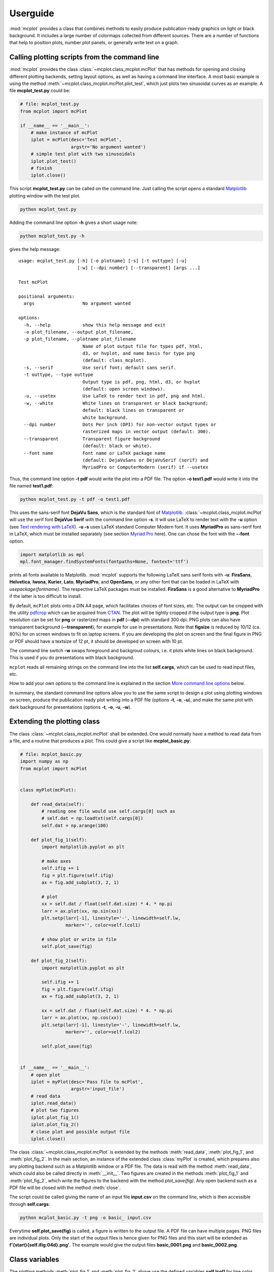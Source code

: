 Userguide
=========

:mod:`mcplot` provides a class that combines methods to easily produce
publication-ready graphics on light or black background. It includes a
large number of colormaps collected from different sources. There are
a number of functions that help to position plots, number plot panels,
or generally write text on a graph.


Calling plotting scripts from the command line
----------------------------------------------

:mod:`mcplot` provides the class :class:`~mcplot.class_mcplot.mcPlot`
that has methods for opening and closing different plotting backends,
setting layout options, as well as having a command line interface. A
most basic example is using the method
:meth:`~mcplot.class_mcplot.mcPlot.plot_test`, which just plots two
sinusoidal curves as an example. A file **mcplot_test.py** could be:

.. code-block:: python

   # file: mcplot_test.py
   from mcplot import mcPlot

   if __name__ == '__main__':
       # make instance of mcPlot
       iplot = mcPlot(desc='Test mcPlot',
                      argstr='No argument wanted')
       # simple test plot with two sinusoidals
       iplot.plot_test()
       # finish
       iplot.close()

This script **mcplot_test.py** can be called on the command line. Just
calling the script opens a standard `Matplotlib`_ plotting window with
the test plot.

.. code-block:: bash

   python mcplot_test.py

Adding the command line option **-h** gives a short usage note:

.. code-block:: bash

   python mcplot_test.py -h

gives the help message::

   usage: mcplot_test.py [-h] [-o plotname] [-s] [-t outtype] [-u]
                         [-w] [--dpi number] [--transparent] [args ...]

   Test mcPlot

   positional arguments:
     args                  No argument wanted

   options:
     -h, --help            show this help message and exit
     -o plot_filename, --output plot_filename,
     -p plot_filename, --plotname plot_filename
                           Name of plot output file for types pdf, html,
			   d3, or hvplot, and name basis for type png
			   (default: class_mcplot).
     -s, --serif           Use serif font; default sans serif.
     -t outtype, --type outtype
                           Output type is pdf, png, html, d3, or hvplot
                           (default: open screen windows).
     -u, --usetex          Use LaTeX to render text in pdf, png and html.
     -w, --white           White lines on transparent or black background;
                           default: black lines on transparent or
                           white background.
     --dpi number          Dots Per inch (DPI) for non-vector output types or
                           rasterized maps in vector output (default: 300).
     --transparent         Transparent figure background
                           (default: black or white).
     --font name           Font name or LaTeX package name
                           (default: DejaVuSans or DejaVuSerif (serif) and
			   MyriadPro or ComputerModern (serif) if --usetex

Thus, the command line option **-t pdf** would write the plot into a
PDF file. The option **-o test1.pdf** would write it into the file named
**test1.pdf**:

.. code-block:: bash

   python mcplot_test.py -t pdf -o test1.pdf

This uses the sans-serif font **DejaVu Sans**, which is the standard
font of `Matplotlib`_. :class:`~mcplot.class_mcplot.mcPlot` will use
the serif font **DejaVue Serif** with the command line option
**-s**. It will use LaTeX to render text with the **-u** option (see
`Text rendering with LaTeX`_). **-u -s** uses LaTeX standard Computer
Modern font. It uses **MyriadPro** as sans-serif font in LaTeX, which
must be installed separately (see section `Myriad Pro`_ here). One can
chose the font with the **--font** option.

.. code-block:: python

   import matplotlib as mpl
   mpl.font_manager.findSystemFonts(fontpaths=None, fontext='ttf')

prints all fonts available to Matplotlib. :mod:`mcplot` supports the
following LaTeX sans serif fonts with **-u**: **FiraSans**,
**Helvetica**, **Iwona**, **Kurier**, **Lato**, **MyriadPro**, and
**OpenSans**, or any other font that can be loaded in LaTeX with
`\usepackage{fontname}`. The respective LaTeX packages must be
installed. **FiraSans** is a good alternative to **MyriadPro** if the
latter is too difficult to install.

By default, ``mcPlot`` plots onto a DIN A4 page, which facilitates
choices of font sizes, etc. The output can be cropped with the utility
pdfcrop_ which can be acquired from CTAN_. The plot will be tightly
cropped if the output type is **png**. Plot resolution can be set for
**png** or rasterized maps in **pdf** (**--dpi**) with standard 300
dpi. PNG plots can also have transparent background
(**--transparent**), for example for use in presentations. Note that
**figsize** is reduced by 10/12 (ca. 80%) for on screen windows to fit
on laptop screens. If you are developing the plot on screen and the
final figure in PNG or PDF should have a textsize of 12 pt, it should
be developed on screen with 10 pt.

The command line switch **-w** swaps foreground and backgroud colours,
i.e. it plots white lines on black background. This is used if you do
presentations with black background.

``mcplot`` reads all remaining strings on the command line into the
list **self.cargs**, which can be used to read input files, etc.

How to add your own options to the command line is explained in the
section `More command line options`_ below.

In summary, the standard command line options allow you to use the
same script to design a plot using plotting windows on screen, produce
the publication ready plot writing into a PDF file (options **-t**,
**-o**, **-u**), and make the same plot with dark background for
presentations (options **-t**, **-o**, **-u**, **-w**).


Extending the plotting class
----------------------------

The class :class:`~mcplot.class_mcplot.mcPlot` shall be extended. One
would normally have a method to read data from a file, and a routine
that produces a plot. This could give a script like
**mcplot_basic.py**:

.. code-block:: python

   # file: mcplot_basic.py
   import numpy as np
   from mcplot import mcPlot


   class myPlot(mcPlot):

       def read_data(self):
           # reading one file would use self.cargs[0] such as
           # self.dat = np.loadtxt(self.cargs[0])
           self.dat = np.arange(100)

       def plot_fig_1(self):
           import matplotlib.pyplot as plt

           # make axes
           self.ifig += 1
           fig = plt.figure(self.ifig)
           ax = fig.add_subplot(3, 2, 1)

           # plot
           xx = self.dat / float(self.dat.size) * 4. * np.pi
           larr = ax.plot(xx, np.sin(xx))
           plt.setp(larr[-1], linestyle='-', linewidth=self.lw,
                    marker='', color=self.lcol1)

           # show plot or write in file
           self.plot_save(fig)

       def plot_fig_2(self):
           import matplotlib.pyplot as plt

           self.ifig += 1
           fig = plt.figure(self.ifig)
           ax = fig.add_subplot(3, 2, 1)

           xx = self.dat / float(self.dat.size) * 4. * np.pi
           larr = ax.plot(xx, np.cos(xx))
           plt.setp(larr[-1], linestyle='-', linewidth=self.lw,
                    marker='', color=self.lcol2)

           self.plot_save(fig)


   if __name__ == '__main__':
       # open plot
       iplot = myPlot(desc='Pass file to mcPlot',
                      argstr='input_file')
       # read data
       iplot.read_data()
       # plot two figures
       iplot.plot_fig_1()
       iplot.plot_fig_2()
       # close plot and possible output file
       iplot.close()

The class :class:`~mcplot.class_mcplot.mcPlot` is extended by the
methods :meth:`read_data`, :meth:`plot_fig_1`, and
:meth:`plot_fig_2`. In the main section, an instance of the extended
class :class:`myPlot` is created, which prepares also any plotting
backend such as a Matplotlib window or a PDF file. The data is read
with the method :meth:`read_data`, which could also be called directly
in :meth:`__init__`. Two figures are created in the methods
:meth:`plot_fig_1` and :meth:`plot_fig_2`, which write the figures to
the backend with the method `plot_save(fig)`. Any open backend
such as a PDF file will be closed with the method :meth:`close`.

The script could be called giving the name of an input file
**input.csv** on the command line, which is then accessible through
**self.cargs**:

.. code-block:: bash

   python mcplot_basic.py -t png -o basic_ input.csv

Everytime **self.plot_save(fig)** is called, a figure is written to
the output file. A PDF file can have multiple pages. PNG files are
individual plots. Only the start of the output files is
hence given for PNG files and this start will be extended as
**f'{start}{self.ifig:04d}.png'**. The example would give the output
files **basic_0001.png** and **basic_0002.png**.


Class variables
---------------

The plotting methods :meth:`plot_fig_1` and :meth:`plot_fig_2` above
use the defined variables **self.lcol1** for line color number 1,
**self.lcol2** for line color number 2, and **self.lw** for the
width of the plotted line.

The are a large number of useful class variables defined, see
:meth:`~mcplot.class_mcplot.mcPlot.set_layout_options`. They can be
used in all plot methods such as different plotting functions to make
plots having the same appearance.

**Lines and markers**

* There are five line colors defined: **lcol1** to **lcol5** (dark
  blue, dark red, light blue, orange, dark green); the same for
  markers: **mcol1** to **mcol5**.
* The are two lists **lcols** and **mcols** with 13 colors (dark blue,
  medium blue, light blue, cyan, turquoise, light green, dark green,
  sand, beige, yellow, orange, light red, dark red), which uses
  :mod:`mcplot`'s own colormap, which is a toned down version of
  `amwg` from `NCAR`_'s `Atmosphere Model Working Group`_ available in
  `NCL`_, for example.
* The foreground color (**fgcolor**) is set to black, and the
  background color (**bgcolor**) is set to white. This is inverted
  with the **-w** command line option, which sets the variable
  **self.dowhite**.
* Linewidth of a plotting line (**lw**) is set to 1.5 while widths
  of axes (**alw**) and errorbars (**elw**) are set to 1.
* Marker size (**msize**) is set to 1.5 while the width of the marker
  edge (**mew**) is set to 1.
* **ldashes** gives seven dash sequences (solid, dashed,
  dash-dot-dash, dash-dot-dot-dash, ...).

**Text**

* Textsize (**textsize**) is set to 12 pt, which works well together
  with the assumed DIN A4 paper size.
* The command line option **-s** sets the variable **self.serif** to
  True and a serif ouput font is used.
* The command line option **-u** sets the variable **self.usetex** to
  True, which can be used with any text in Matplotlib. It then uses
  LaTeX for all text handling. One can also use the function
  :func:`~mcplot.str2tex.str2tex` for automatic conversion of any text
  string to its LaTeX equivalent.
* **dxabc** and **dyabc** are used to place a), b), c), ... on the
  plot using :func:`~mcplot.text2plot.abc2plot`. These are 0-1 between
  axis minimum and maximum. They are set to 0.05 and 0.9,
  resp., i.e. default is the upper left corner.

**Plot layout**

The module :mod:`mcplot` includes a function
:func:`~mcplot.position.position` that is similar to
:class:`matplotlib.gridspec.GridSpec` but is used with
:meth:`matplotlib.figure.Figure.add_axes`. It returns the tuple
`(left, bottom, width, height)` for subplots with
:meth:`~matplotlib.figure.Figure.add_axes`.

* **nrow** is set to 3 by default and **ncol** to 2, which gives six
  plotting panels on a DIN A4 page, which has a ratio between 3/2 and
  4/3.
* The further class variables **left** (0.125), **right** (0.9),
  **bottom** (0.11), **top** (0.88), **hspace** (0.1), and **vspace**
  (0.1) are fractions of the figure width and height and the same as
  the current defaults of :class:`matplotlib.gridspec.GridSpec`
  (Matplotlib v3.9), except for **hspace** and **vspace**, which are
  half the corresponding GridSpec values (`wspace` and `hspace`,
  resp.). **hspace** and **vspace** are abbreviations for `horizontal
  space` and `vertical space` between subplots, which is more mnemonic
  for me than `wspace` for `width reserved for space between subplots`
  and `hspace` for `height reserved for space between subplots` in
  :class:`~matplotlib.gridspec.GridSpec`.
* It is good practice to increase the figure counter **ifig** if
  opening a new figure.

**Legend**

There are class variables for some of the main keywords of
:meth:`matplotlib.axes.Axes.legend` with defaults adapted for a
tighter layout:

* The length of lines in the legend (**handlelength**) is set to 1.5,
  and the padding to the text (**handletextpad**) is set to 0.4.
* The vertical space between label rows (**labelspacing**) is set to
  0, and the horizontal space between label columns
  (**columnspacing**) is set to 1.
* **frameon** for the frame around the legend is set to False.
* **loc** is set to 'upper right'. **xbbox** and **ybbox**, to be
  used with `bbox_to_anchor`, and are set to 1.0 so that the legend is
  in the upper right corner with these defaults.

**Savefig**

Some keywords of :meth:`matplotlib.figure.Figure.savefig` are given as
class variables:

* The command line options **--dpi** and **--transparent** set the
  equivalent keywords in
  :meth:`~matplotlib.figure.Figure.savefig`. They are 300 and False by
  default, respectively.
* **bbox_inches** is set to 'tight' with a very small padding
  **pad_inches** of 0.035.

After fiddling with any of the class variables, it is a good idea to
call **set_matplotlib_rcparams()** again (see example below), which
sets some defaults such as setting the color of the boxplot whiskers
to the foreground colour, of which one might not have thought
themselves.

.. code-block:: python

   # file: mcplot_variables.py
   from mcplot import mcPlot


   class myPlot(mcPlot):

       def __init__(self, *args, **kwargs):
           super().__init__(*args, **kwargs)
           # Set some user-defined layout options overwriting the defaults
           self.set_extra_layout_options()
           # It is a good idea to update the rcParams as well then.
           self.set_matplotlib_rcparams()

       def set_extra_layout_options(self):
           """
           Set some class variables that can be used for plotting.

           """
           from mcplot.color import get_cmap, get_color

           # Set layout and spaces
           self.nrow = 2       # # of rows of subplots per figure
           self.ncol = 1       # # of columns of subplots per figure
           self.hspace = 0.09  # x-space between subplots
           self.vspace = 0.04  # y-space between subplots
           self.textsize = 20  # standard text size
           if self.usetex:
               self.font = 'Fira'

           # Set come line and marker properties
           self.lw = 3.5   # linewidth
           self.ms = 5.0   # marker size
           self.mew = 0.3  # marker edge width

           # Set come colors
           if self.dowhite:
               # delete starting white, black, and pink from palette
               self.mcols = get_cmap('ncl_amwg')[3:]
           else:
               # delete starting white, black, and pink from palette
               self.mcols = get_cmap('mcplot_amwg')[3:]
           self.mcol1 = self.fgcolor       # black or white
           self.mcol2 = self.mcols[-1]     # red
           self.mcol3 = get_color('grey')  # grey
           self.mcol4 = self.mcols[2]      # light blue
           self.mcol5 = self.mcols[-3]     # orange
           self.lcol1 = self.mcol1
           self.lcol2 = self.mcol2
           self.lcol3 = self.mcol3
           self.lcol4 = self.mcol4
           self.lcol5 = self.mcol5
           self.lcols = self.mcols

           # Set legend properties
           self.loc = 'upper left'
           self.xbbox = 0.  # x-data of corner of self.loc
           self.ybbox = 1.  # y-data of corner of self.loc
           self.labelspacing  = 0.2  # spacing between rows in legend
           self.columnspacing = 1.   # spacing between columns in legend
           self.handletextpad = 0.4  # pad between the legend handle and text
           self.handlelength  = 1.0  # length of the legend handles


   if __name__ == '__main__':
       iplot = myPlot(desc='Change some class variables')
       iplot.plot_test()
       iplot.close()


More command line options
-------------------------

You can replace the method
:meth:`~mcplot.class_mcplot.mcPlot.get_command_line_arguments` of
:class:`~mcplot.class_mcplot.mcPlot` with your own method if you want
completely different command line arguments. Or you can extend the
existing arguments using the `parents`_ keyword to Python's
:class:`argparse.ArgumentParser`. For the latter, you create an
:class:`~argpase.ArgumentParser` with the extra arguments you want and
then parse it to :class:`~mcplot.class_mcplot.mcPlot` with the
**parents** keyword:

.. code-block:: python

   if __name__ == '__main__':
       import argparse

       desc = 'Example to add missing value command line argument'
       argstr = 'input_file'

       parser = argparse.ArgumentParser(add_help=False)

       miss = -9999.
       parser.add_argument('-m', '--missing', action='store',
                           default=miss, dest='miss', type=float,
                           metavar='missing_value',
                           help=(f'Data treated as missing value in'
                                 f' input file (default: {miss}).'))

       iplot = myPlot(desc, argstr, parents=parser)

       iplot.read_data()
       iplot.plot_fig_1()
       iplot.plot_fig_2()
       iplot.close()

You have to set **add_help=False** in the instance of
:class:`argpase.ArgumentParser` because otherwise
:class:`~argpase.ArgumentParser` will see two **-h/--help** options
and raise an error.

An extended and commented example is given in :doc:`Commented Example
<full_example>`, which uses most of the class and functions of
:mod:`mcplot`.


.. _Atmosphere Model Working Group: https://www.cesm.ucar.edu/working-groups/atmosphere
.. _CTAN: https://www.ctan.org/pkg/pdfcrop
.. _LICENSE: https://github.com/mcuntz/mcplot/blob/main/LICENSE
.. _Matplotlib: https://matplotlib.org/
.. _Myriad Pro: https://github.com/mcuntz/setup_mac?tab=readme-ov-file#myriad-pro
.. _NCAR: https://ncar.ucar.edu
.. _NCL: https://www.ncl.ucar.edu
.. _Text rendering with LaTeX: https://matplotlib.org/stable/users/explain/text/usetex.html#usetex
.. _matplotlib: https://matplotlib.org/
.. _netCDF4: https://github.com/Unidata/netcdf4-python
.. _numpy: https://numpy.org/
.. _parents: https://docs.python.org/3/library/argparse.html#parents
.. _pdfcrop: https://github.com/ho-tex/pdfcrop
